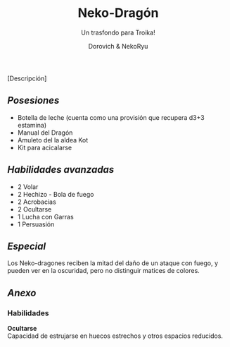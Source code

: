 #+title: Neko-Dragón
#+subtitle: Un trasfondo para Troika!
#+author: Dorovich & NekoRyu
#+options: \n:t num:nil timestamp:nil

#+attr_html: :width 70% :height auto
#+attr_org: :width 500
[[./imgs/dragon_neko.jpg]]

[Descripción]

** /Posesiones/
+ Botella de leche (cuenta como una provisión que recupera d3+3 estamina)
+ Manual del Dragón
+ Amuleto del la aldea Kot
+ Kit para acicalarse

** /Habilidades avanzadas/
+ 2 Volar
+ 2 Hechizo - Bola de fuego
+ 2 Acrobacias
+ 2 Ocultarse
+ 1 Lucha con Garras
+ 1 Persuasión

** /Especial/
Los Neko-dragones reciben la mitad del daño de un ataque con fuego, y pueden ver en la oscuridad, pero no distinguir matices de colores.

** /Anexo/
*** Habilidades
*Ocultarse*
Capacidad de estrujarse en huecos estrechos y otros espacios reducidos.
